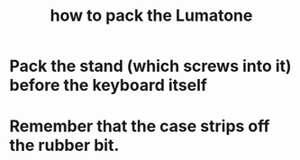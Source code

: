 :PROPERTIES:
:ID:       72d5a73b-691f-4034-9552-6f657f549f21
:END:
#+title: how to pack the Lumatone
* Pack the stand (which screws into it) before the keyboard itself
* Remember that the case strips off the rubber bit.

